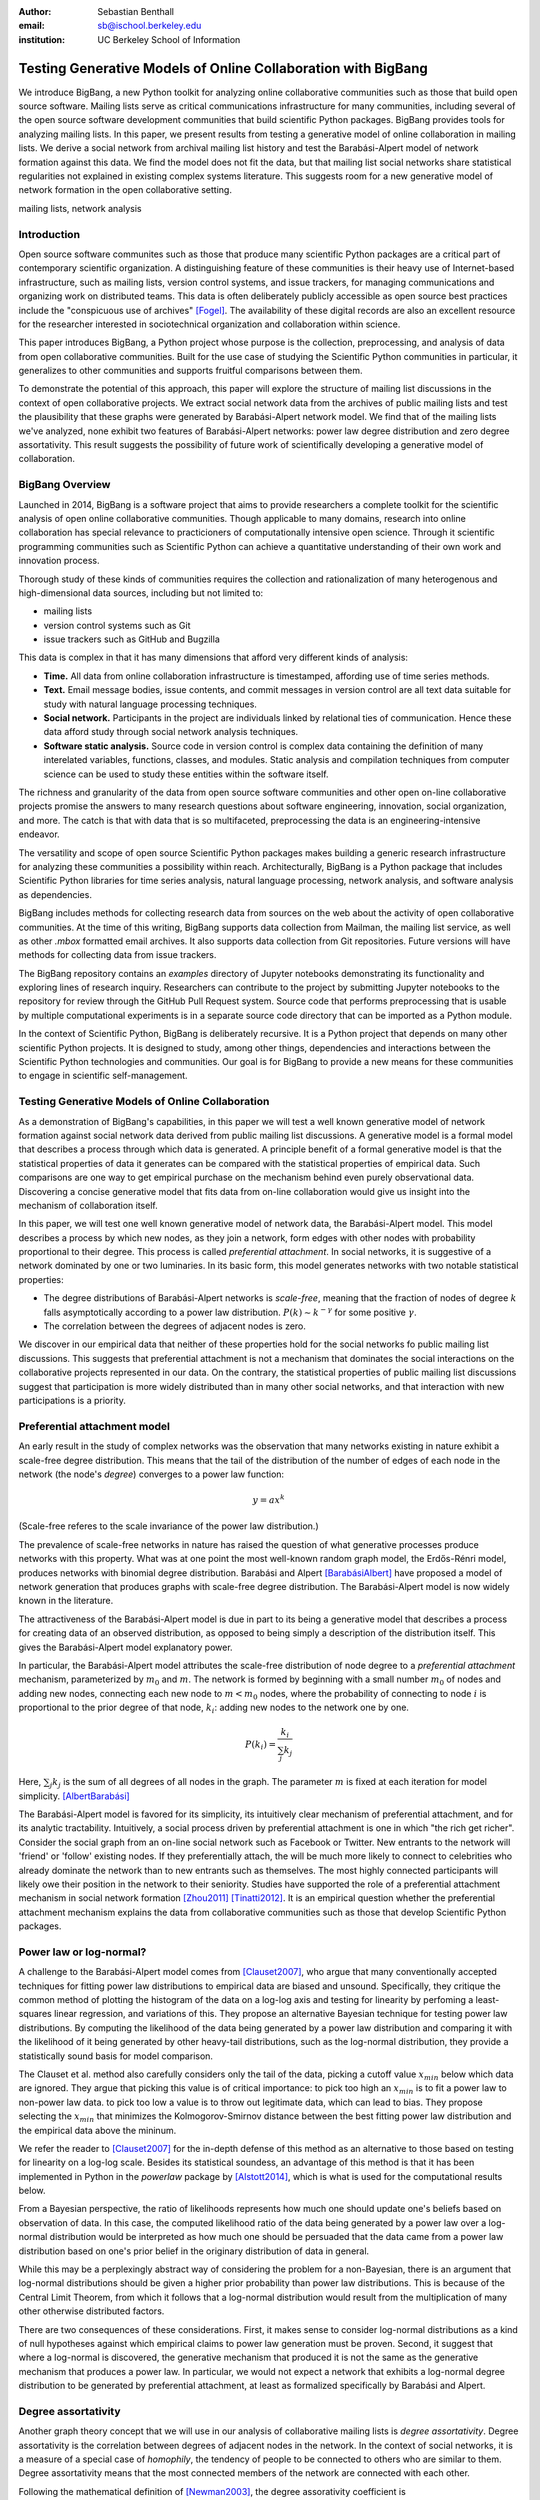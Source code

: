 :author: Sebastian Benthall
:email: sb@ischool.berkeley.edu
:institution: UC Berkeley School of Information

================================================================
 Testing Generative Models of Online Collaboration with BigBang
================================================================

.. class:: abstract

   We introduce BigBang, a new Python toolkit for analyzing 
   online collaborative communities such as those that 
   build open source software.
   Mailing lists serve as critical communications infrastructure for
   many communities, including several of the open source software 
   development communities that build scientific Python packages.
   BigBang provides tools for analyzing mailing lists.
   In this paper, we present results from testing a generative
   model of online collaboration in mailing lists.
   We derive a social network from archival mailing list history
   and test the Barabási-Alpert model of network formation
   against this data.
   We find the model does not fit the data, but that mailing list
   social networks share statistical regularities not explained in
   existing complex systems literature.
   This suggests room for a new generative model of network formation
   in the open collaborative setting.

.. class:: keywords

   mailing lists, network analysis


Introduction
============

Open source software communites such as those that produce many scientific 
Python packages are a critical part of contemporary scientific organization.
A distinguishing feature of these communities is their heavy use of
Internet-based infrastructure, such as mailing lists, version control systems, and
issue trackers, for managing communications and organizing work on distributed teams.
This data is often deliberately publicly accessible as open source best practices
include the "conspicuous use of archives" [Fogel]_.
The availability of these digital records are also an excellent resource for
the researcher interested in sociotechnical organization and collaboration
within science.

This paper introduces BigBang, a Python project whose purpose is the collection,
preprocessing, and analysis of data from open collaborative communities.
Built for the use case of studying the Scientific Python communities in particular,
it generalizes to other communities and supports fruitful comparisons between them.

To demonstrate the potential of this approach, this paper will explore the
structure of mailing list discussions in the context of open collaborative projects.
We extract social network data from the archives of public mailing lists and test
the plausibility that these graphs were generated by Barabási-Alpert network model.
We find that of the mailing lists we've analyzed, none exhibit two features of
Barabási-Alpert networks: power law degree distribution and zero degree assortativity.
This result suggests the possibility of future work of scientifically developing a
generative model of collaboration.

BigBang Overview
================

Launched in 2014, BigBang is a software project 
that aims to provide researchers a complete toolkit for the scientific analysis
of open online collaborative communities.
Though applicable to many domains, research into online collaboration has
special relevance to practicioners of computationally intensive open science.
Through it scientific programming communities such as Scientific Python can
achieve a quantitative understanding of their own work and innovation process.

Thorough study of these kinds of communities requires the collection and
rationalization of many heterogenous and high-dimensional data sources,
including but not limited to:

- mailing lists
- version control systems such as Git
- issue trackers such as GitHub and Bugzilla

This data is complex in that it has many dimensions that afford very different
kinds of analysis:

- **Time.** All data from online collaboration infrastructure is timestamped,
  affording use of time series methods.
- **Text.** Email message bodies, issue contents, and commit messages in version
  control are all text data suitable for study with natural language processing 
  techniques.
- **Social network.** Participants in the project are individuals linked by relational
  ties of communication. Hence these data afford study through social
  network analysis techniques.
- **Software static analysis.** Source code in version control is complex data containing
  the definition of many interelated variables, functions, classes, and modules. Static
  analysis and compilation techniques from computer science can be used to study these
  entities within the software itself.

The richness and granularity of the data from open source software communities and other
open on-line collaborative projects promise the answers to many research questions about
software engineering, innovation, social organization, and more.
The catch is that with data that is so multifaceted, preprocessing the data is an
engineering-intensive endeavor.

The versatility and scope of open source Scientific Python packages makes building
a generic research infrastructure for analyzing these communities a possibility within 
reach. Architecturally, BigBang is a Python package that includes Scientific Python
libraries for time series analysis, natural language processing, network analysis,
and software analysis as dependencies.

BigBang includes methods for collecting research data from sources on the web about
the activity of open collaborative communities. At the time of this writing,
BigBang supports data collection from Mailman, the mailing list service, as well
as other `.mbox` formatted email archives. It also supports data collection
from Git repositories. Future versions will have methods for collecting data
from issue trackers.

The BigBang repository contains an `examples` directory of Jupyter notebooks
demonstrating its functionality and exploring lines of research inquiry.
Researchers can contribute to the project by submitting Jupyter notebooks to the
repository for review through the GitHub Pull Request system.
Source code that performs preprocessing that is usable by multiple computational
experiments is in a separate source code directory that can be imported as a
Python module.

In the context of Scientific Python, BigBang is deliberately recursive.
It is a Python project that depends on many other scientific Python projects.
It is designed to study, among other things, dependencies and interactions between 
the Scientific Python technologies and communities.
Our goal is for BigBang to provide a new means for these communities to engage
in scientific self-management.

Testing Generative Models of Online Collaboration
=================================================

As a demonstration of BigBang's capabilities, in this paper
we will test a well known generative model of network formation
against social network data derived from public mailing list discussions.
A generative model is a formal model that describes a process
through which data is generated.
A principle benefit of a formal generative model is that the statistical
properties of data it generates can be compared with the statistical
properties of empirical data.
Such comparisons are one way to get empirical purchase on the mechanism
behind even purely observational data.
Discovering a concise generative model that fits data from on-line collaboration
would give us insight into the mechanism of collaboration itself.

In this paper, we will test one well known generative model of network data,
the Barabási-Alpert model.
This model describes a process by which new nodes, as they join a network,
form edges with other nodes with probability proportional to their degree.
This process is called *preferential attachment*.
In social networks, it is suggestive of a network dominated by one or two luminaries.
In its basic form, this model generates networks with two notable statistical properties:

- The degree distributions of Barabási-Alpert networks is *scale-free*, meaning that
  the fraction of nodes of degree :math:`k` falls asymptotically according to a power law distribution.
  :math:`P(k) \sim k^{-\gamma}` for some positive :math:`\gamma`.
- The correlation between the degrees of adjacent nodes is zero.

We discover in our empirical data that neither of these properties hold for the social
networks fo public mailing list discussions.
This suggests that preferential attachment is not a mechanism that dominates
the social interactions on the collaborative projects represented in our data.
On the contrary, the statistical properties of public mailing list discussions
suggest that participation is more widely distributed than in many other social
networks, and that interaction with new participations is a priority.


Preferential attachment model
=============================

An early result in the study of complex networks was the observation that many networks
existing in nature exhibit a scale-free degree distribution.
This means that the tail of the distribution of the number of edges of each node in the network (the
node's *degree*) converges to a power law function: 

.. math::

   y = ax^k

(Scale-free referes to the scale invariance of the power law distribution.)

The prevalence of scale-free networks in nature has raised the question of what
generative processes produce networks with this property.
What was at one point the most well-known random graph model, the Erdős-Rénri model,
produces networks with binomial degree distribution.
Barabási and Alpert [BarabásiAlbert]_ have proposed a model of network generation
that produces graphs with scale-free degree distribution.
The Barabási-Alpert model is now widely known in the literature.

The attractiveness of the Barabási-Alpert model is due in part to its being a
generative model that describes a process for creating data of an
observed distribution, as opposed to being simply a description of the distribution
itself.
This gives the Barabási-Alpert model explanatory power.

In particular, the Barabási-Alpert model attributes the scale-free distribution of
node degree to a *preferential attachment* mechanism, parameterized by :math:`m_0` and
:math:`m`.
The network is formed by beginning with a small number :math:`m_0` of nodes and adding
new nodes, connecting each new node to :math:`m < m_0` nodes, where the probability
of connecting to node :math:`i` is proportional to the prior degree of that node,
:math:`k_i`:  adding new nodes to the network one by one. 

.. math::

   P(k_i) = \frac{k_i}{\sum_{j} k_j}

Here, :math:`\sum_{j} k_j` is the sum of all degrees of all nodes in the graph.
The parameter :math:`m` is fixed at each iteration for model simplicity. [AlbertBarabási]_

The Barabási-Alpert model is favored for its simplicity, its intuitively clear mechanism 
of preferential attachment, and for its analytic tractability.
Intuitively, a social process driven by preferential attachment is one in which
"the rich get richer".
Consider the social graph from an on-line social network such as Facebook or
Twitter.
New entrants to the network will 'friend' or 'follow' existing nodes.
If they preferentially attach, the will be much more likely to connect to
celebrities who already dominate the network than to new entrants such
as themselves.
The most highly connected participants will likely owe their position in
the network to their seniority.
Studies have supported the role of a preferential attachment mechanism in social network
formation [Zhou2011]_ [Tinatti2012]_.
It is an empirical question whether the preferential attachment mechanism explains
the data from collaborative communities such as those that develop
Scientific Python packages.

Power law or log-normal?
========================

A challenge to the Barabási-Alpert model comes from [Clauset2007]_, who argue that
many conventionally accepted techniques for fitting power law distributions to empirical data 
are biased and unsound.
Specifically, they critique the common method of plotting the histogram of the data on a log-log
axis and testing for linearity by perfoming a least-squares linear regression, and variations of this.
They propose an alternative Bayesian technique for testing power law distributions.
By computing the likelihood of the data being generated by a power law distribution and
comparing it with the likelihood of it being generated by other heavy-tail distributions,
such as the log-normal distribution, they provide a statistically sound basis for model
comparison.

The Clauset et al. method also carefully considers only the tail of the data, picking a
cutoff value :math:`x_{min}` below which data are ignored.
They argue that picking this value is of critical importance: to pick too high an
:math:`x_{min}` is to fit a power law to non-power law data.
to pick too low a value is to throw out legitimate data, which can lead to bias.
They propose selecting the :math:`x_{min}` that minimizes the Kolmogorov-Smirnov distance
between the best fitting power law distribution and the empirical data above the mininum.

We refer the reader to [Clauset2007]_ for the in-depth defense of this method as an
alternative to those based on testing for linearity on a log-log scale.
Besides its statistical soundess, an advantage of this method is that it has been implemented
in Python in the `powerlaw` package by [Alstott2014]_, which is what is used for the computational
results below.

From a Bayesian perspective, the ratio of likelihoods represents how much one should
update one's beliefs based on observation of data.
In this case, the computed likelihood ratio of the data being generated by a power law
over a log-normal distribution would be interpreted as how much one should be
persuaded that the data came from a power law distribution based on one's prior
belief in the originary distribution of data in general.

While this may be a perplexingly abstract way of considering the problem for a
non-Bayesian, there is an argument that log-normal distributions should be
given a higher prior probability than power law distributions.
This is because of the Central Limit Theorem, from which it follows that
a log-normal distribution would result from the multiplication of many
other otherwise distributed factors.

There are two consequences of these considerations.
First, it makes sense to consider log-normal distributions as a kind of null hypotheses
against which empirical claims to power law generation must be proven.
Second, it suggest that where a log-normal is discovered, the generative mechanism that
produced it is not the same as the generative mechanism that produces a power law.
In particular, we would not expect a network that exhibits a log-normal degree
distribution to be generated by preferential attachment, at least as formalized
specifically by Barabási and Alpert.


Degree assortativity
====================

Another graph theory concept that we will use in our analysis of collaborative mailing
lists is *degree assortativity*.
Degree assortativity is the correlation between degrees of adjacent nodes in the network.
In the context of social networks, it is a measure of a special case of *homophily*, the
tendency of people to be connected to others who are similar to them.
Degree assortativity means that the most connected members of the network are connected
with each other.

Following the mathematical definition of [Newman2003]_, the degree assorativity coefficient is

.. math::

   r = \frac{\sum_{jk}jk(e_{jk} - q_{j}q_{k}))}{\sigma_{q}^{2}}

In the above formula, :math:`e_{jk}` is the fraction of edges that connect vertices
of degree :math:`j + 1` and :math:`k + 1`, i.e. the degrees of the connected vertices
not including the connecting edge itself. [Newman2003] calls this *excess degree*.
The value :math:`q_k` is the distribution of excess degree.

.. math::

   \sum_{j} e_{jk} = q_{k}

The value :math:`\sigma_{q}` is the standard deviation of :math:`q_k`. [TODO: I'm using directed
assortativity here, yes? And what about weighted degrees?]

[Newman2002]_ studied degree assortativity in complex networks and introduced an intriguing 
hypothesis. Observed social networks, such as those of academic coauthorship networks and business
director associations, exhibit positive degree assortativity.
Technical and biological networks, such as connections between autonomous systems on the Internet
and neural networks, exhibit negative degree assortativity, or *disassortivity*.
Our own speculative interpretation is that the organization of technical and biological networks evolves
for a functional purpose facilitated better by having highly connect hubs distributed widely, whereas 
many social networks are organized more according to the self-interest or homophilic tendencies
of the participants.

[Noldus2015]_ reviews the extensive scholarship on assortativity in networks since Newman's work in 2002.
They note that Barabási-Alpert are only slightly disassortive, converging on zero assortativity as the number
of nodes increases.
[Noldus2015]_ also surveys work such as [Newman2003]_ and [Foster2009]_ that define and analyze directed
degree assortativity.
In directed variations, degree assortativity is computed as above except using either the in-degree
or out-degree of the source and targets nodes.
In our empirical work below, we compute directed assortativity for every variation (in/in, out/in, in/out,
and out/out) and find little difference between the computed values for our data,
though there are graph structures for which these values can vary greatly.


Methods
=======

We built interaction graphs according to the above procedure for 10 mailing lists from open
collaborative communities.
We then computed the degree assortativity of these networks.
We also used the Alstott package to test the degree distribution of these networks using
the Clauset method.

Email data collection
=====================

BigBang supports collection of email data.
It can do this either by scraping the archival pages of a Mailman 2 instance,
or by importing an `.mbox` formatted file.
Internally, BigBang parses this data into a Pandas DataFrame [McKinney]_
and stores parsed and normalized email data in `.csv` format.

For the purpose of this study, we scraped data from public Mailman 2 instances
associated with the following projects:

- SciPy: http://mail.scipy.org/mailman/listinfo/
- WikiMedia: http://lists.wikimedia.org/mailman/listinfo
- OpenStreetMap: http://lists.openstreetmap.org/listinfo

We selected mailing lists from the SciPy Mailman instance primarily for their
relevance to the SciPy community.
We also selected some mailing lists from other projects for comparison.

A limiting factor for our analysis is that every new data set introduces new
edges cases BigBang's processing logic must take into account.
For example, misformatted timestamps cause errors in many archival email
data sets.
In future work we hope to sample data more systematically in order to
establish general principles of collaboration.
This preliminery study is merely descriptive.


Deriving interaction graphs
===========================

Email is archived in the same text format that email is sent in, as specified in
RFC2822 [RFC2822]_.
Every email is comprised of a message body and a number of metadata headers
that are essential for email processing and presentation.

For our study, we have been interested in extracting the implied social
network from an email archive of a public mailing list. To construct this
network, we have used the `From`, `Message-ID`, and `In-Reply-To` headers
of the email.

The `From` field of an email contains data identifying the mailbox of the message author.
This often includes both a full name and an email address of the sender.
As this is set by the email client and a single person may use many different mailbozes,
a single person is often represented differently in the `From` field
across many emails. See *Entity Resolution* for our strategies for
resolving entities from divergent email headers.

The `Message-ID` header provides a globally unique identification string
for every email.
The uniqueness of the identifier must be guaranteed by the host that generates
the message.
It is recommended in [RFC2822]_ that email hosts accomplish this by including their domain
name and combination of the exact date and time, as well as some other unique
identifier (such as a process ID number) from the host system.
The `In-Reply-To` header is set when an email is sent as a reply to
another email.
The reply's `In-Reply-To` header will match the `Message-ID` of the
original email.

Formally, we construct the directed *interaction graph* :math:`G` from a set of emails
indexed by :math:`i \in I`. 
Each email consists of a tuple :math:`(f_i,r_i)`, where :math:`f_i` identifies the mailbox
of the sender (corresponding to the `From` header) and :math:`r_i \in I \cup \{\epsilon\}`
(corresponding to the `In-Reply-To` header) may be a null value :math:`\epsilon` or be 
the index of another email.

* For every email :math:`i`, if there is not one already add a node with label 
  :math:`f_i` to :math:`G` corresponding and set its `sent` attribute :math:`1`.
  If such a node already exists, increment its `sent` attribute by 1. 
* Iterating again through every email :math:`i`, if :math:`r_i \neq \epsilon`, 
  and if there is not one already, then create a directed edge between nodes :math:`f_i`
  and :math:`f_{r_i}` with a `weight` attribute set to 1. If the edge already exists,
  increment the `weight` attribute by 1.

In sum, the final graph :math:`G` has a node for every email author annotated by the
number of emails from that sender in the data set.
There is an edge from :math:`f_i` to :math:`f_j` if author :math:`f_i` ever wrote
a reply to an email authored by :math:`f_j`.
The weight of an edge corresponds to the number of these replies in the data set.

The motivation for constructing interaction graphs in this way is to build a
concise representation of the social network implied by email data.
We posit that building a social network representation based on actual messages
sent between people provides a more granular and faithful description of
social relationships than one based on higher-level descriptions of social
relationships or ties from web services such as Facebook 'friends' and
Twitter 'followers'

BigBang implements this interaction graph creation using Python's native
email processing libraries, `pandas`, and `networkx`. [Networkx]_
The following code builds the interaction graph representations.

.. code-block:: python

   import networkx as nx

   def messages_to_interaction_graph(messages):
       """
       *messages* is a Pandas DataFrame, each row
       containing the body and header metadata for
       an email from the archive.
       Messages should be in chronological order.

       Returns a NetworkX DiGraph (directed graph),
       the nodes of which are mailing list participants.

       Nodes have a 'sent' attribute indicating number
       of emails they have sent within the archive.

       Edges from i to j indicate that i has sent at least
       one reply to j. The weight of the edge is equal
       to the number of replies sent from i to j.
       """

       IG = nx.DiGraph()

       from_dict = {}

       sender_counts = {}
       reply_counts = {}

       for m in df.iterrows():
           m_from = m[1]['From']

           from_dict[m[0]] = m_from
           sender_counts[m_from] = \\
               sender_counts.get(m_from, 0) + 1
           IG.add_node(m_from)

           if m[1]['In-Reply-To'] is not None:
               reply_to_mid = m[1]['In-Reply-To']

               if reply_to_mid in from_dict:
                   m_to = from_dict[reply_to_mid]
                   reply_counts[m_from][m_to] = \\
                       reply_counts[m_from].get(m_to, 0) + 1

       for sender, count in sender_counts.items():
           IG.node[sender]['sent'] = count

       for m_from, edges in reply_counts.items():
           for m_to, count in edges.items():
               IG.add_edge(m_from, m_to, weight=count)

       return IG


One potential objection to this approach is that since the data we are considering comes from public
mailing lists where every message has a potentially large audience, it may be
misleading to build a network representation on the assumption that a reply
is directed primarily at the person who was replied to and not more broadly
to other participants in a thread or, even more broadly, to the mailing list
as a whole.
While this is a valid objection, it points to the heart of what is distinctive
about this research.
While there have been many studies of social network formation in conventional
settings, the conditions of open collaboration are potentially quite different.
Theoretically, we expect them to be explicitly and collectively goal-directed,
self-organized for efficient action as opposed to positional 
social advantage, and designed around an archiving system for the sake of
efficiency.
Understanding the statistical properties of this particular form of social
organization, as opposed to others, is the very purpose of this empirical work.


Entity Resolution
=================

Empirically, over the extent of a mailing list's archival
data it is common for the *From* fields of emails to vary even when the
email is coming from the same person. Not only do people sometimes change their
email address or use multiple addresses to interact with the same list, but
also different email clients may represent the same email address in the *From*
header in different ways. BigBang includes automated techniques for resolving
these entities, cleaning the data for downstream processing.

Data from the `From` header of messages stored by Mailman is most often represented
in a form that includes both a full name representation and an email representation.
Unfortunately these fields can vary widely for one person. The following list
shows some of the variability that might appear for a single prolific sender.

.. table:: Examples of variations in `From` header values corresponding to the
           same person in an email archive. Some of these changes reflect changes
           of email address. Others are artifacts of the users' email clients and
           the mailing list software. :label:`mtable`

   +----------------------------------------------------------------------------+
   | Variations                                                                 |
   +============================================================================+
   | ``tyrion.lannister at gmail.com (Tyrion Lannister)``                       |
   +----------------------------------------------------------------------------+
   | ``Tyrion.Lannister at gmail.com (Tyrion Lannister)``                       |
   +----------------------------------------------------------------------------+
   | ``Tyrion.Lannister at gmail.com (Tyrion.Lannister@gmail.com)``             |
   +----------------------------------------------------------------------------+
   | ``Tyrion.Lannister at gmail.com (Tyrion.Lannister at gmail.com)``          |
   +----------------------------------------------------------------------------+
   | ``Tyrion.Lannister@gmail.com (Tyrion Lannister)``                          |
   +----------------------------------------------------------------------------+
   | ``Tyrion.Lannister@gmail.... (Tyrion Lannister)``                          |
   +----------------------------------------------------------------------------+
   | ``Tyrion.Lannister@gmail.com``                                             |
   +----------------------------------------------------------------------------+
   | ``Tyrion.Lannister at gmail.com (Tyrion)``                                 |
   +----------------------------------------------------------------------------+
   | ``tyrion at lanister.net (Tyrion Lannister)``                              |
   +----------------------------------------------------------------------------+
   | ``halfman@council.kings-landing.gov (Tyrion Lannister)``                   |
   +----------------------------------------------------------------------------+
   | ``halfman@council.kings-landing.gov (Tyrion Lannister, Hand of the King)`` |
   +----------------------------------------------------------------------------+
   | ``halfman@council.kings-landing.gov (halfman@council.kings-landing.gov)``  |
   +----------------------------------------------------------------------------+
   | ``tyrion+hand at lanister.net (Tyrion Lannister)``                         |
   +----------------------------------------------------------------------------+
   | ``tyrion.lannister at gmail.com (=?UTF-8?B?RGF2aWQgQWJpw6Fu?=)``           |
   +----------------------------------------------------------------------------+
   | ``"Tyrion Lannister" <Tyrion.Lannister@gmail.com>``                        |
   +----------------------------------------------------------------------------+

Variation in entity representation is a source of noise in our research and an
ongoing area of development for BigBang.

For the study in this paper, we have implemented a heuristic system for
entity matching.

- First we standardize the data by converting it to lower case and normalizing
  " at " and "@".
- Then we construct a similarity matrix between each entry.
  Each entry is parsed into email and full name subfields.
  The value of the similarity matrix at cell :math:`(i,j)` is 1 if there
  is an exact match of *either* the email address or the full name, and 0
  otherwise.
- We then construct a graph from the similarity matrix and treat each
  *connected component* (group of nodes that are connected to each other by
  at least one path) as an entity.

Under this procedure, all of the above email addresses would be collapsed into a single
entity.
These heuristics were developed through informal but thorough investigation of mailing list
data we have analyzed for this paper.
We leave it to future work to formally test and improve this method with respect to a
sufficiently large and labeled test data set.

In our interaction graph study, this has the effect of combining several nodes into a single one
in a way that's similar to the *blockmodel* technique.
The edges to and from the derived node are weighted by the sum of the edges of the original
nodes.
The `sent` attribute of the new node is also set as the sum of the `sent` attribute of the
original nodes.


Results
=======

Every mailing list of the 10 we analyzed exhibits degree disassortivity better fit to 
log-normal instead of power law distribution. **address p-value issue!!!**

.. table:: Results of analysis. For each mailing list archive, number of participants :math:`n`,
           loglikelihood ratio R and
           statistical significance :math:`p` of comparison of fit between power law and log-normal
           distributions. :label:`mtable`

   +------------------+----------------+-----------+---------+------------+
   | list name        | Source         | :math:`n` | R value | :math:`p`  |
   +==================+================+===========+=========+============+
   | numpy-discussion | SciPy          | 2973      | -0.76   |  0.40      |
   +------------------+----------------+-----------+---------+------------+
   | scipy-user       | SciPy          | 2735      | -0.02   |  0.31      |
   +------------------+----------------+-----------+---------+------------+
   | wikimedia-l      | WikiMedia      | 1729      | -3.65   |  0.07      |
   +------------------+----------------+-----------+---------+------------+
   | ipython-user     | SciPy          | 1085      | -0.33   |  0.23      |
   +------------------+----------------+-----------+---------+------------+
   | scipy-dev        | SciPy          | 1056      | -0.33   |  0.58      |
   +------------------+----------------+-----------+---------+------------+
   | ipython-dev      | SciPy          | 689       | -0.52   |  0.08      |
   +------------------+----------------+-----------+---------+------------+
   | hot              | OpenStreetMap  | 524       | -0.85   |  0.40      |
   +------------------+----------------+-----------+---------+------------+
   | astropy          | SciPy          | 404       | -0.08   |  0.77      |
   +------------------+----------------+-----------+---------+------------+
   | gendergap        | WikiMedia      | 301       | -0.86   |  0.40      |
   +------------------+----------------+-----------+---------+------------+
   | apug             | SciPy          | 121       | -0.01   |  0.52      |
   +------------------+----------------+-----------+---------+------------+
   | maps-l           | WikiMedia      | 118       | -0.00   |  0.95      |
   +------------------+----------------+-----------+---------+------------+
   | design           | WikiMedia      | 111       | -3.62   |  0.10      |
   +------------------+----------------+-----------+---------+------------+
   | potlatch-dev     | OpenStreetMap  | 75        | -0.00   |  0.97      |
   +------------------+----------------+-----------+---------+------------+


[for some of the smaller networks here, the results are a bit sketchy. it would be better
to include the \math:`x_{min}` values and include data sets above a certain size threshold ]

.. table:: Results of analysis. For each mailing list archive, number of participants :math:`n`,
           computed degree assortativity of the interaction graph. Every variation of
           the directed assortativity metric (using the in-degree of both source and target nodes;
           using the out-degree of the source node and in-degree of the target node, etc.)
           is computed. :label:`mtable`

   +------------------+---------+----------+---------+----------+
   | list name        |  in,in  |  out,in  |  in,out | out,out  |
   +==================+=========+==========+=========+==========+
   | numpy-discussion | -0.22   | -0.21    | -0.21   | -0.20    |
   +------------------+---------+----------+---------+----------+
   | scipy-user       | -0.11   | -0.11    | -0.11   | -0.11    |
   +------------------+---------+----------+---------+----------+
   | wikimedia-l      | -0.15   | -0.16    | -0.15   | -0.15    |
   +------------------+---------+----------+---------+----------+
   | ipython-user     | -0.27   | -0.27    | -0.27   | -0.26    |
   +------------------+---------+----------+---------+----------+
   | scipy-dev        | -0.28   | -0.28    | -0.27   | -0.26    |
   +------------------+---------+----------+---------+----------+
   | ipython-dev      | -0.25   | -0.25    | -0.25   | -0.24    |
   +------------------+---------+----------+---------+----------+
   | hot              | -0.19   | -0.20    | -0.19   | -0.20    |
   +------------------+---------+----------+---------+----------+
   | astropy          | -0.16   | -0.20    | -0.19   | -0.20    |
   +------------------+---------+----------+---------+----------+
   | gendergap        | -0.15   | -0.17    | -0.16   | -0.18    |
   +------------------+---------+----------+---------+----------+
   | apug             | -0.20   | -0.21    | -0.19   | -0.20    |
   +------------------+---------+----------+---------+----------+
   | maps-l           | -0.19   | -0.19    | -0.18   | -0.18    |
   +------------------+---------+----------+---------+----------+
   | design           | -0.18   | -0.18    | -0.16   | -0.17    |
   +------------------+---------+----------+---------+----------+
   | potlatch-dev     | -0.01   | -0.06    | -0.03   | -0.08    |
   +------------------+---------+----------+---------+----------+



Discussion
==========

The regularity in these data sets suggests that there is a need for a new network generation
model that results in disassortative graphs with log-normal degree distribution.
Building this graph generation model may help us understand better how collaborative communities
grow and form over time.

Possible models include nonlinear Barabási-Alpert: http://arxiv.org/pdf/cond-mat/0402315.pdf

Newman also notes that the degree assortativity of Barabási-Alpert networks is zero.
Variations on the Barabási-Alpert model do have other properties.
(cite: http://arxiv.org/pdf/cond-mat/0402315.pdf)



We have built BigBang and conducted this preliminary analysis with a number of applications
in mind.
One is anomaly detection in the open source ecosystem as a method of supply chain risk management.
An statistical understanding of the typical patterns of collaborative behavior in open source
software development could form the foundation for techniques that detect deviations from
those patterns.
If non-adherence to these patterns were correlated with propensity for software to be
buggy or brittle, then detecting non-adherence could play a useful role in community
self-management.

Another potential application of this research is in the appropriate incentivization
of participation in open source development.
Supposing, as seems likely, that open source software development is truly a collective effort
and not merely the sum of many individual efforts, the question of how to best
incentivize contributions to open source software is not an easy one.
An understanding of how the network structure of collaboration relates to collective productivity
could inform incentive plans that are sensitive to participants unique role within the network.

References
==========

.. [Alstott2014] Alstott J, Bullmore E, Plenz D (2014) powerlaw: A Python Package 
                 for Analysis of Heavy-Tailed Distributions. PLoS ONE 9(1): e85777. 
                 doi:10.1371/journal.pone.0085777

.. [AlbertBarabási] Reka Albert and Albert-László Barabási. 2002
                    Statistical mechanics of complex networks.
                    Reviews of Modern Physics, vol 74

.. [BarabásiAlbert] Albert-László Barabási & Reka Albert. Emergence of Scaling 
                    in Random Networks, Science, Vol 286, Issue 5439, 15 October 
                    1999, pages 509-512.

.. [Benthall2013] Benthall, S. 2013. "Reflexive Data Science: An Overview". 
                  http://dlab.berkeley.edu/blog/reflexive-data-science-overview

.. [Clauset2007]  A. Clauset, C.R. Shalizi, and M.E.J. Newman. Power-law distributions 
                  in empirical data. arXiv:0706.1062, June 2007.

.. [Fogel] Fogel, K. 2013 *Producing Open Source Software.* http://producingoss.com/

.. [Foster2009] Foster, J, Foster, D, Grassberger, P, and Paczuski, M. 2010
                "Edge direction and the structure of networks"
                PNAS 2010 107 (24) 10815-10820; published ahead of print 
                May 26, 2010, doi:10.1073/pnas.0912671107 

.. [McKinney] Wes McKinney. Data Structures for Statistical Computing in Python, 
              Proceedings of the 9th Python in Science Conference, 51-56 (2010)

.. [Networkx] Aric A. Hagberg, Daniel A. Schult and Pieter J. Swart, 
              “Exploring network structure, dynamics, and function using NetworkX”, 
              in Proceedings of the 7th Python in Science Conference (SciPy2008), 
              Gäel Varoquaux, Travis Vaught, and Jarrod Millman (Eds), (Pasadena, CA USA), 
              pp. 11–15, Aug 2008

.. [Newman2002] Newman, M. E. J. 2002. "Assortative mixing in networks."

.. [Newman2003] Newman, M. E. J. 2003. "Mixing patterns in networks."
                Phys. Rev. E 67, 026126

.. [Noldus2015] Noldus, R and Mieghem, P. 2015. "Assortativity in Complex Networks"
                Journal of Complex Networks. doi: 10.1093/comnet/cnv005
 
.. [RFC2822] Resnick, P. 2001. "Internet Message Format". Network Working Group, IETF.

.. [SocWik] Howard T. Welser, Dan Cosley, Gueorgi Kossinets, Austin Lin, Fedor Dokshin, 
            Geri Gay, and Marc Smith. 2011. *Finding social roles in Wikipedia.* 
            In Proceedings of the 2011 iConference (iConference '11). ACM, New York, NY, USA, 122-129.  

.. [LaborWik] R. Stuart Geiger and Aaron Halfaker. 2013. 
              *Using edit sessions to measure participation in wikipedia.* 
              In Proceedings of the 2013 conference on Computer supported cooperative work (CSCW '13). 
              ACM, New York, NY, USA, 861-870.

.. [SocRole] Gleave, E.; Welser, H.T.; Lento, T.M.; Smith, M.A., 
           *"A Conceptual and Operational Definition of 'Social Role' in Online Community,"* 
           System Sciences, 2009. HICSS '09. 42nd Hawaii International Conference on , 
           vol., no., pp.1,11, 5-8 Jan. 2009

.. [Tinatti2012] Tinati, R., Carr, L., Hall, W. and Bentwood, J.  (2012)  
                 Scale Free: Twitter’s Retweet Network Structure. 
                 At Network Science 2012, Evanston, US.

.. [Zanetti2012] Zanetti, M. and Schweitzer, F. 2012.
                 "A Network Perspective on Software Modularity"
                 ARCS Workshops 2012, pp. 175-186.

.. [Zhou2011] Zhou T, Medo M, Cimini G, Zhang Z-K, Zhang Y-C (2011) 
              Emergence of Scale-Free Leadership Structure in Social 
              Recommender Systems. PLoS ONE 6(7): e20648.
